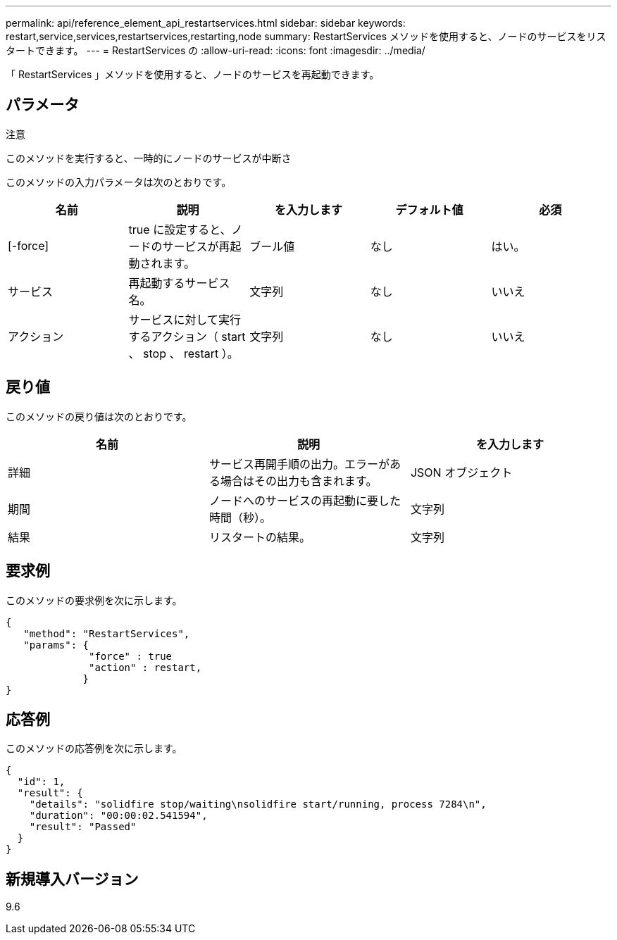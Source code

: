 ---
permalink: api/reference_element_api_restartservices.html 
sidebar: sidebar 
keywords: restart,service,services,restartservices,restarting,node 
summary: RestartServices メソッドを使用すると、ノードのサービスをリスタートできます。 
---
= RestartServices の
:allow-uri-read: 
:icons: font
:imagesdir: ../media/


[role="lead"]
「 RestartServices 」メソッドを使用すると、ノードのサービスを再起動できます。



== パラメータ

注意

このメソッドを実行すると、一時的にノードのサービスが中断さ

このメソッドの入力パラメータは次のとおりです。

|===
| 名前 | 説明 | を入力します | デフォルト値 | 必須 


 a| 
[-force]
 a| 
true に設定すると、ノードのサービスが再起動されます。
 a| 
ブール値
 a| 
なし
 a| 
はい。



 a| 
サービス
 a| 
再起動するサービス名。
 a| 
文字列
 a| 
なし
 a| 
いいえ



 a| 
アクション
 a| 
サービスに対して実行するアクション（ start 、 stop 、 restart ）。
 a| 
文字列
 a| 
なし
 a| 
いいえ

|===


== 戻り値

このメソッドの戻り値は次のとおりです。

|===
| 名前 | 説明 | を入力します 


 a| 
詳細
 a| 
サービス再開手順の出力。エラーがある場合はその出力も含まれます。
 a| 
JSON オブジェクト



 a| 
期間
 a| 
ノードへのサービスの再起動に要した時間（秒）。
 a| 
文字列



 a| 
結果
 a| 
リスタートの結果。
 a| 
文字列

|===


== 要求例

このメソッドの要求例を次に示します。

[listing]
----
{
   "method": "RestartServices",
   "params": {
              "force" : true
              "action" : restart,
             }
}
----


== 応答例

このメソッドの応答例を次に示します。

[listing]
----
{
  "id": 1,
  "result": {
    "details": "solidfire stop/waiting\nsolidfire start/running, process 7284\n",
    "duration": "00:00:02.541594",
    "result": "Passed"
  }
}
----


== 新規導入バージョン

9.6
